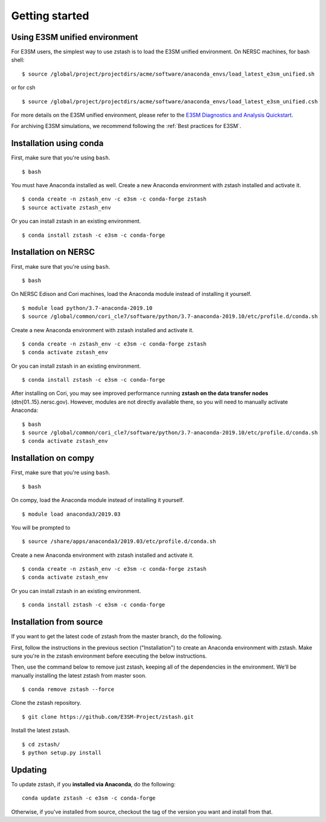 .. _getting-started:

***************
Getting started
***************

.. highlight:: none


Using E3SM unified environment
==============================

For E3SM users, the simplest way to use zstash is to load the E3SM unified
environment. On NERSC machines, for bash shell: ::

   $ source /global/project/projectdirs/acme/software/anaconda_envs/load_latest_e3sm_unified.sh

or for csh ::

   $ source /global/project/projectdirs/acme/software/anaconda_envs/load_latest_e3sm_unified.csh

For more details on the E3SM unified environment, please refer to the `E3SM Diagnostics and Analysis Quickstart <https://acme-climate.atlassian.net/wiki/spaces/EIDMG/pages/780271950/Diagnostics+and+Analysis+Quickstart>`_.  

For archiving E3SM simulations, we recommend following the :ref:`Best practices for E3SM`.


Installation using conda
========================

First, make sure that you're using ``bash``. ::

   $ bash

You must have Anaconda installed as well. Create a new Anaconda environment 
with zstash installed and activate it. ::

   $ conda create -n zstash_env -c e3sm -c conda-forge zstash
   $ source activate zstash_env

Or you can install zstash in an existing environment. ::

   $ conda install zstash -c e3sm -c conda-forge 


Installation on NERSC
=====================

First, make sure that you're using ``bash``. ::

   $ bash

On NERSC Edison and Cori machines, load the Anaconda module instead of 
installing it yourself. :: 

   $ module load python/3.7-anaconda-2019.10
   $ source /global/common/cori_cle7/software/python/3.7-anaconda-2019.10/etc/profile.d/conda.sh

Create a new Anaconda environment with zstash installed and activate it. ::

   $ conda create -n zstash_env -c e3sm -c conda-forge zstash
   $ conda activate zstash_env

Or you can install zstash in an existing environment. ::

   $ conda install zstash -c e3sm -c conda-forge 

After installing on Cori, you may see improved performance 
running **zstash on the data transfer nodes** (dtn{01..15}.nersc.gov). However, modules are
not directly available there, so you will need to manually activate Anaconda: ::

   $ bash
   $ source /global/common/cori_cle7/software/python/3.7-anaconda-2019.10/etc/profile.d/conda.sh
   $ conda activate zstash_env


Installation on compy
=====================

First, make sure that you're using ``bash``. ::

   $ bash

On compy, load the Anaconda module instead of 
installing it yourself. :: 

   $ module load anaconda3/2019.03

You will be prompted to ::

   $ source /share/apps/anaconda3/2019.03/etc/profile.d/conda.sh

Create a new Anaconda environment with zstash installed and activate it. ::

   $ conda create -n zstash_env -c e3sm -c conda-forge zstash
   $ conda activate zstash_env

Or you can install zstash in an existing environment. ::

   $ conda install zstash -c e3sm -c conda-forge 


Installation from source
========================

If you want to get the latest code of zstash from the master branch, do the following.

First, follow the instructions in the previous section ("Installation") to create an
Anaconda environment with zstash.
Make sure you're in the zstash environment before executing the below instructions.

Then, use the command below to remove just zstash, keeping all of the dependencies
in the environment.
We'll be manually installing the latest zstash from master soon. ::

   $ conda remove zstash --force

Clone the zstash repository. ::

   $ git clone https://github.com/E3SM-Project/zstash.git

Install the latest zstash. ::

   $ cd zstash/
   $ python setup.py install


Updating
========

To update zstash, if you **installed via Anaconda**, do the following:  ::

    conda update zstash -c e3sm -c conda-forge

Otherwise, if you've installed from source, checkout the
tag of the version you want and install from that.
